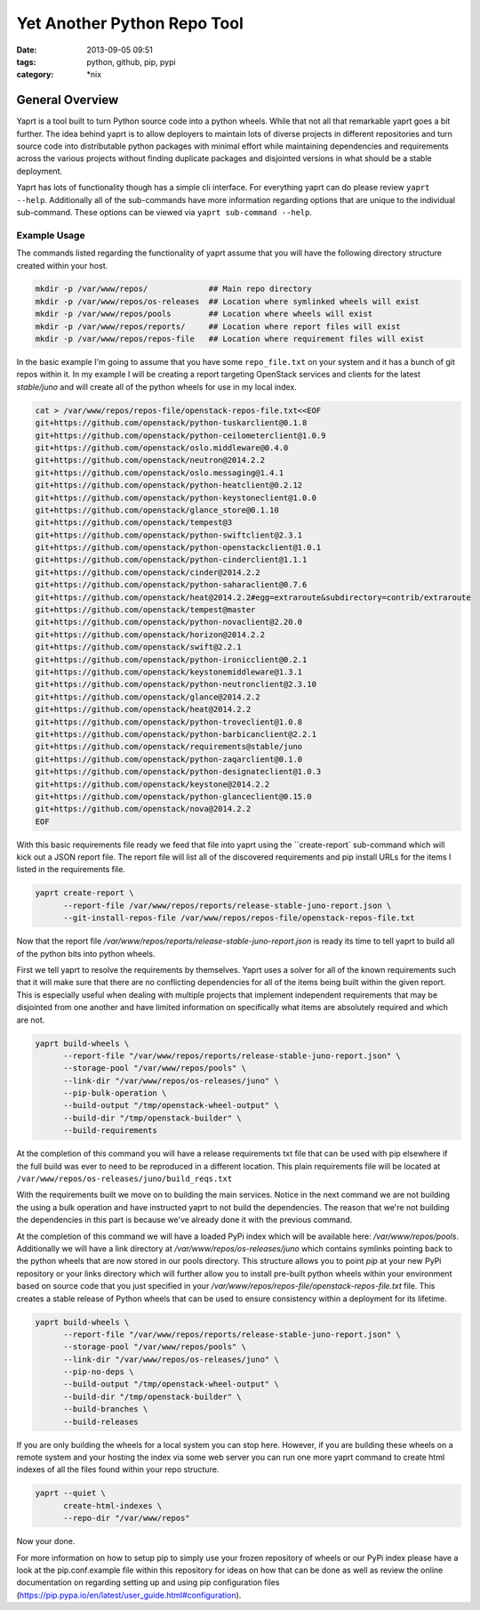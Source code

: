 Yet Another Python Repo Tool
############################
:date: 2013-09-05 09:51
:tags: python, github, pip, pypi
:category: \*nix


General Overview
----------------

Yaprt is a tool built to turn Python source code into a python wheels. While that not all that remarkable yaprt goes a bit further. The idea behind yaprt is to allow deployers to maintain lots of diverse projects in different repositories and turn source code into distributable python packages with minimal effort while maintaining dependencies and requirements across the various projects without finding duplicate packages and disjointed versions in what should be a stable deployment.

Yaprt has lots of functionality though has a simple cli interface. For everything yaprt can do please review ``yaprt --help``. Additionally all of the sub-commands have more information regarding options that are unique to the individual sub-command. These options can be viewed via ``yaprt sub-command --help``.


Example Usage
`````````````

The commands listed regarding the functionality of yaprt assume that you will have the following directory structure created within your host.

.. code-block:: bash

    mkdir -p /var/www/repos/             ## Main repo directory
    mkdir -p /var/www/repos/os-releases  ## Location where symlinked wheels will exist
    mkdir -p /var/www/repos/pools        ## Location where wheels will exist
    mkdir -p /var/www/repos/reports/     ## Location where report files will exist
    mkdir -p /var/www/repos/repos-file   ## Location where requirement files will exist


In the basic example I'm going to assume that you have some ``repo_file.txt`` on your system and it has a bunch of git repos within it.  In my example I will be creating a report targeting OpenStack services and clients for the latest *stable/juno* and will create all of the python wheels for use in my local index.

.. code-block:: bash

    cat > /var/www/repos/repos-file/openstack-repos-file.txt<<EOF
    git+https://github.com/openstack/python-tuskarclient@0.1.8
    git+https://github.com/openstack/python-ceilometerclient@1.0.9
    git+https://github.com/openstack/oslo.middleware@0.4.0
    git+https://github.com/openstack/neutron@2014.2.2
    git+https://github.com/openstack/oslo.messaging@1.4.1
    git+https://github.com/openstack/python-heatclient@0.2.12
    git+https://github.com/openstack/python-keystoneclient@1.0.0
    git+https://github.com/openstack/glance_store@0.1.10
    git+https://github.com/openstack/tempest@3
    git+https://github.com/openstack/python-swiftclient@2.3.1
    git+https://github.com/openstack/python-openstackclient@1.0.1
    git+https://github.com/openstack/python-cinderclient@1.1.1
    git+https://github.com/openstack/cinder@2014.2.2
    git+https://github.com/openstack/python-saharaclient@0.7.6
    git+https://github.com/openstack/heat@2014.2.2#egg=extraroute&subdirectory=contrib/extraroute
    git+https://github.com/openstack/tempest@master
    git+https://github.com/openstack/python-novaclient@2.20.0
    git+https://github.com/openstack/horizon@2014.2.2
    git+https://github.com/openstack/swift@2.2.1
    git+https://github.com/openstack/python-ironicclient@0.2.1
    git+https://github.com/openstack/keystonemiddleware@1.3.1
    git+https://github.com/openstack/python-neutronclient@2.3.10
    git+https://github.com/openstack/glance@2014.2.2
    git+https://github.com/openstack/heat@2014.2.2
    git+https://github.com/openstack/python-troveclient@1.0.8
    git+https://github.com/openstack/python-barbicanclient@2.2.1
    git+https://github.com/openstack/requirements@stable/juno
    git+https://github.com/openstack/python-zaqarclient@0.1.0
    git+https://github.com/openstack/python-designateclient@1.0.3
    git+https://github.com/openstack/keystone@2014.2.2
    git+https://github.com/openstack/python-glanceclient@0.15.0
    git+https://github.com/openstack/nova@2014.2.2
    EOF


With this basic requirements file ready we feed that file into yaprt using the ``create-report` sub-command which will kick out a JSON report file. The report file will list all of the discovered requirements and pip install URLs for the items I listed in the requirements file.

.. code-block:: bash

    yaprt create-report \
          --report-file /var/www/repos/reports/release-stable-juno-report.json \
          --git-install-repos-file /var/www/repos/repos-file/openstack-repos-file.txt


Now that the report file `/var/www/repos/reports/release-stable-juno-report.json` is ready its time to tell yaprt to build all of the python bits into python wheels.

First we tell yaprt to resolve the requirements by themselves. Yaprt uses a solver for all of the known requirements such that it will make sure that there are no conflicting dependencies for all of the items being built within the given report. This is especially useful when dealing with multiple projects that implement independent requirements that may be disjointed from one another and have limited information on specifically what items are absolutely required and which are not.

.. code-block:: bash

    yaprt build-wheels \
          --report-file "/var/www/repos/reports/release-stable-juno-report.json" \
          --storage-pool "/var/www/repos/pools" \
          --link-dir "/var/www/repos/os-releases/juno" \
          --pip-bulk-operation \
          --build-output "/tmp/openstack-wheel-output" \
          --build-dir "/tmp/openstack-builder" \
          --build-requirements

At the completion of this command you will have a release requirements txt file that can be used with pip elsewhere if the full build was ever to need to be reproduced in a different location. This plain requirements file will be located at ``/var/www/repos/os-releases/juno/build_reqs.txt``

With the requirements built we move on to building the main services. Notice in the next command we are not building the using a bulk operation and have instructed yaprt to not build the dependencies. The reason that we're not building the dependencies in this part is because we've already done it with the previous command.

At the completion of this command we will have a loaded PyPi index which will be available here: `/var/www/repos/pools`. Additionally we will have a link directory at `/var/www/repos/os-releases/juno` which contains symlinks pointing back to the python wheels that are now stored in our pools directory.  This structure allows you to point `pip` at your new PyPi repository or your links directory which will further allow you to install pre-built python wheels within your environment based on source code that you just specified in your `/var/www/repos/repos-file/openstack-repos-file.txt` file. This creates a stable release of Python wheels that can be used to ensure consistency within a deployment for its lifetime.

.. code-block:: bash

    yaprt build-wheels \
          --report-file "/var/www/repos/reports/release-stable-juno-report.json" \
          --storage-pool "/var/www/repos/pools" \
          --link-dir "/var/www/repos/os-releases/juno" \
          --pip-no-deps \
          --build-output "/tmp/openstack-wheel-output" \
          --build-dir "/tmp/openstack-builder" \
          --build-branches \
          --build-releases
 

If you are only building the wheels for a local system you can stop here. However, if you are building these wheels on a remote system and your hosting the index via some web server you can run one more yaprt command to create html indexes of all the files found within your repo structure.

.. code-block:: bash

    yaprt --quiet \
          create-html-indexes \
          --repo-dir "/var/www/repos"

Now your done. 


For more information on how to setup pip to simply use your frozen repository of wheels or our PyPi index please have a look at the pip.conf.example file within this repository for ideas on how that can be done as well as review the online documentation on regarding setting up and using pip configuration files (https://pip.pypa.io/en/latest/user_guide.html#configuration).
